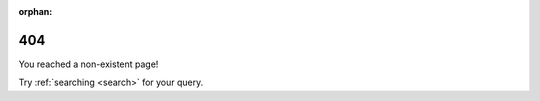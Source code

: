 :orphan:

404
===

You reached a non-existent page!

Try :ref:`searching <search>` for your query.

.. raw:: html

    <noscript>
    <meta http-equiv="refresh" content="0; url=/search.html" />
    </noscript>
    <script>
    var target = "/search.html?q=" + encodeURIComponent(window.location.pathname.slice(1));
    if (window.location.hash) {
        window.location.replace(target + window.location.hash);
    } else {
        window.location.replace(target);
    }</script>
